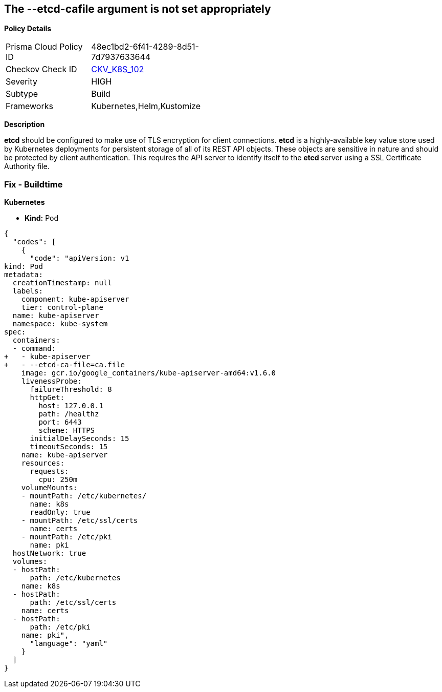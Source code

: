 == The --etcd-cafile argument is not set appropriately


*Policy Details* 

[width=45%]
[cols="1,1"]
|=== 
|Prisma Cloud Policy ID 
| 48ec1bd2-6f41-4289-8d51-7d7937633644

|Checkov Check ID 
| https://github.com/bridgecrewio/checkov/tree/master/checkov/kubernetes/checks/resource/k8s/ApiServerEtcdCaFile.py[CKV_K8S_102]

|Severity
|HIGH

|Subtype
|Build

|Frameworks
|Kubernetes,Helm,Kustomize

|=== 



*Description* 


*etcd* should be configured to make use of TLS encryption for client connections.
*etcd* is a highly-available key value store used by Kubernetes deployments for persistent storage of all of its REST API objects.
These objects are sensitive in nature and should be protected by client authentication.
This requires the API server to identify itself to the **etcd **server using a SSL Certificate Authority file.

=== Fix - Buildtime


*Kubernetes* 


* *Kind:* Pod


[source,yaml]
----
{
  "codes": [
    {
      "code": "apiVersion: v1
kind: Pod
metadata:
  creationTimestamp: null
  labels:
    component: kube-apiserver
    tier: control-plane
  name: kube-apiserver
  namespace: kube-system
spec:
  containers:
  - command:
+   - kube-apiserver
+   - --etcd-ca-file=ca.file
    image: gcr.io/google_containers/kube-apiserver-amd64:v1.6.0
    livenessProbe:
      failureThreshold: 8
      httpGet:
        host: 127.0.0.1
        path: /healthz
        port: 6443
        scheme: HTTPS
      initialDelaySeconds: 15
      timeoutSeconds: 15
    name: kube-apiserver
    resources:
      requests:
        cpu: 250m
    volumeMounts:
    - mountPath: /etc/kubernetes/
      name: k8s
      readOnly: true
    - mountPath: /etc/ssl/certs
      name: certs
    - mountPath: /etc/pki
      name: pki
  hostNetwork: true
  volumes:
  - hostPath:
      path: /etc/kubernetes
    name: k8s
  - hostPath:
      path: /etc/ssl/certs
    name: certs
  - hostPath:
      path: /etc/pki
    name: pki",
      "language": "yaml"
    }
  ]
}
----
